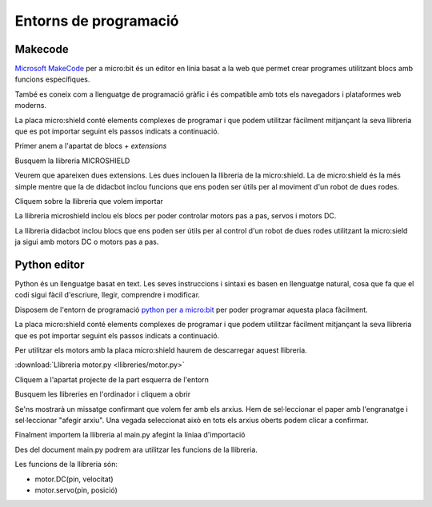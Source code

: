 Entorns de programació
=====

Makecode
------------

|pic1|  |pic2|

.. |pic1| image:: img/ep/INICIO_1.png
   :width: 48%

.. |pic2| image:: img/ep/INICIO_4.png
   :width: 48%


`Microsoft MakeCode <https://makecode.microbit.org/#>`_ per a micro:bit és un editor en línia basat a la web que permet crear programes utilitzant blocs amb funcions específiques. 

També es coneix com a llenguatge de programació gràfic i és compatible amb tots els navegadors i plataformes web moderns.

La placa micro:shield conté elements complexes de programar i que podem utilitzar fàcilment mitjançant la seva llibreria que es pot importar seguint els passos indicats a continuació.

Primer anem a l'apartat de blocs *+ extensions*

.. image:: img/ep/LIBRERIAS_0.png
  :width: 400
  :alt: Espai d'instal·lació de llibreries en microsoft makecode per a micro:bit
  :align: center

Busquem la llibreria MICROSHIELD

.. image:: img/ep/LIBRERIAS_1.png
  :width: 400
  :alt: Cerca de llibreria en microsoft makecode per a micro:bit
  :align: center

Veurem que apareixen dues extensions. Les dues inclouen la llibreria de la micro:shield. La de micro:shield és la més simple mentre que la de didacbot inclou funcions que ens poden ser útils per al moviment d'un robot de dues rodes.

.. image:: img/ep/LIBRERIAS_2.png
  :width: 400
  :alt: Resutat de cerca llibreries en microsoft makecode per a micro:bit
  :align: center

Cliquem sobre la llibreria que volem importar

.. image:: img/ep/LIBRERIAS_3.png
  :width: 400
  :alt: Previsualització blocs importats
  :align: center

La llibreria microshield inclou els blocs per poder controlar motors pas a pas, servos i motors DC.

.. image:: img/ep/LIBRERIAS_4.png
  :width: 400
  :alt: Visualització blocs llibreria microshield
  :align: center

La llibreria didacbot inclou blocs que ens poden ser útils per al control d'un robot de dues rodes utilitzant la micro:sield ja sigui amb motors DC o motors pas a pas.

.. image:: img/ep/LIBRERIAS_5.png
  :width: 400
  :alt: Visualització dels blocs de la llibreria didacbot
  :align: center

Python editor
------------

Python és un llenguatge basat en text. Les seves instruccions i sintaxi es basen en llenguatge natural, cosa que fa que el codi sigui fàcil d'escriure, llegir, comprendre i modificar.

Disposem de l'entorn de programació `python per a micro:bit <https://python.microbit.org/v/3>`_ per poder programar aquesta placa fàcilment.

.. image:: img/ep/PYTHONLL2.png
  :width: 400
  :alt: Visualització de l'entorn de programació python de micro:bit

La placa micro:shield conté elements complexes de programar i que podem utilitzar fàcilment mitjançant la seva llibreria que es pot importar seguint els passos indicats a continuació. 

Per utilitzar els motors amb la placa micro:shield haurem de descarregar aquest llibreria.

:download:`Llibreria motor.py <llibreries/motor.py>`

Cliquem a l'apartat projecte de la part esquerra de l'entorn

.. image:: img/ep/PYTHONLL3.png
  :width: 400
  :align: center

Busquem les llibreries en l'ordinador i cliquem a obrir

.. image:: img/ep/PYTHONLL4.png
  :width: 400
  :align: center

Se'ns mostrarà un missatge confirmant que volem fer amb els arxius. Hem de sel·leccionar el paper amb l'engranatge i sel·leccionar "afegir arxiu". Una vegada seleccionat això en tots els arxius oberts podem clicar a confirmar.

|pic3|  |pic4|

.. |pic3| image:: img/ep/PYTHONLL5.png
   :width: 48%

.. |pic4| image:: img/ep/PYTHONLL6.png
   :width: 48%

|pic5|  |pic5|

.. |pic5| image:: img/ep/PYTHONLL7.png
   :width: 48%

.. |pic6| image:: img/ep/INICIO_8.png
   :width: 48%

Finalment importem la llibreria al main.py afegint la líniaa d'importació  

.. code-block:: python 
  import motor.py

.. image:: img/ep/PYTHONLL9.png
  :width: 400
  :align: center

Des del document main.py podrem ara utilitzar les funcions de la llibreria.

Les funcions de la llibreria són:

- motor.DC(pin, velocitat)
- motor.servo(pin, posició)
